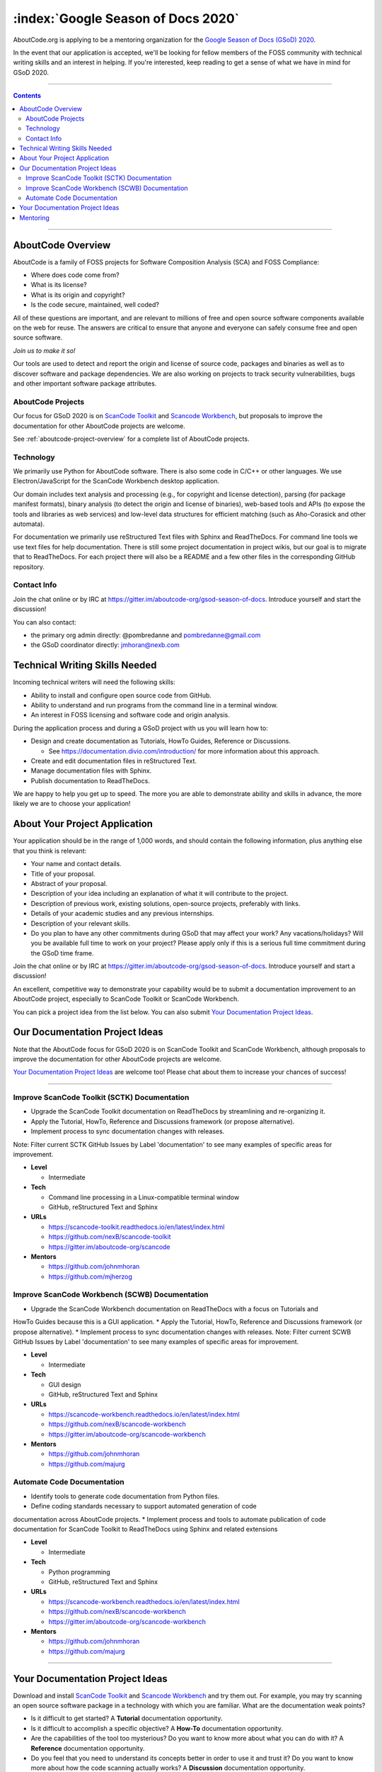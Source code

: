 .. _GSoD2020:

===================================
:index:`Google Season of Docs 2020`
===================================

AboutCode.org is applying to be a mentoring organization for the `Google Season of Docs (GSoD) 2020 <https://developers.google.com/season-of-docs>`_.

In the event that our application is accepted, we'll be looking for fellow members of the FOSS
community with technical writing skills and an interest in helping.  If you're interested, keep
reading to get a sense of what we have in mind for GSoD 2020.

----

.. contents:: Contents
   :local:
   :depth: 2

----

AboutCode Overview
------------------

AboutCode is a family of FOSS projects for Software Composition Analysis (SCA) and FOSS Compliance:

* Where does code come from?
* What is its license?
* What is its origin and copyright?
* Is the code secure, maintained, well coded?

All of these questions are important, and are relevant to millions of free and open source software
components available on the web for reuse. The answers are critical to ensure that anyone and
everyone can safely consume free and open source software.

*Join us to make it so!*

Our tools are used to detect and report the origin and license of source code, packages and
binaries as well as to discover software and package dependencies. We are also working on projects
to track security vulnerabilities, bugs and other important software package attributes.

AboutCode Projects
~~~~~~~~~~~~~~~~~~

Our focus for GSoD 2020 is on `ScanCode Toolkit <https://github.com/nexB/scancode-toolkit>`_
and `Scancode Workbench <https://github.com/nexB/scancode-workbench>`_,
but proposals to improve the documentation for other AboutCode projects are welcome.

See :ref:`aboutcode-project-overview` for a complete list of AboutCode projects.

Technology
~~~~~~~~~~

We primarily use Python for AboutCode software. There is also some code in C/C++ or other
languages. We use Electron/JavaScript for the ScanCode Workbench desktop application.

Our domain includes text analysis and processing (e.g., for copyright and license
detection), parsing (for package manifest formats), binary analysis (to detect the origin and
license of binaries), web-based tools and APIs (to expose the tools and libraries as web
services) and low-level data structures for efficient matching (such as Aho-Corasick and
other automata).

For documentation we primarily use reStructured Text files with Sphinx and ReadTheDocs.
For command line tools we use text files for help documentation.
There is still some project documentation in project wikis, but our goal is to migrate
that to ReadTheDocs.
For each project there will also be a README and a few other files in the corresponding
GitHub repository.

Contact Info
~~~~~~~~~~~~

Join the chat online or by IRC at https://gitter.im/aboutcode-org/gsod-season-of-docs.
Introduce yourself and start the discussion!

You can also contact:

- the primary org admin directly: @pombredanne and pombredanne@gmail.com
- the GSoD coordinator directly: jmhoran@nexb.com

Technical Writing Skills Needed
-------------------------------

Incoming technical writers will need the following skills:

- Ability to install and configure open source code from GitHub.
- Ability to understand and run programs from the command line in a terminal window.
- An interest in FOSS licensing and software code and origin analysis.

During the application process and during a GSoD project with us you will learn how to:

- Design and create documentation as Tutorials, HowTo Guides, Reference or Discussions.

  - See https://documentation.divio.com/introduction/ for more information about this approach.

- Create and edit documentation files in reStructured Text.
- Manage documentation files with Sphinx.
- Publish documentation to ReadTheDocs.

We are happy to help you get up to speed. The more you are able to demonstrate ability and
skills in advance, the more likely we are to choose your application!

About Your Project Application
------------------------------

Your application should be in the range of 1,000 words, and should contain the following
information, plus anything else that you think is relevant:

- Your name and contact details.

- Title of your proposal.

- Abstract of your proposal.

- Description of your idea including an explanation of what it will contribute to the project.

- Description of previous work, existing solutions, open-source projects, preferably with links.

- Details of your academic studies and any previous internships.

- Description of your relevant skills.

- Do you plan to have any other commitments during GSoD that may affect your work? Any
  vacations/holidays? Will you be available full time to work on your project? Please apply
  only if this is a serious full time commitment during the GSoD time frame.

Join the chat online or by IRC at https://gitter.im/aboutcode-org/gsod-season-of-docs.
Introduce yourself and start a discussion!

An excellent, competitive way to demonstrate your capability would be to submit a documentation
improvement to an AboutCode project, especially to ScanCode Toolkit or ScanCode Workbench.

You can pick a project idea from the list below. You can also submit
`Your Documentation Project Ideas <#your-documentation-project-ideas-2020>`_.

Our Documentation Project Ideas
-------------------------------

Note that the AboutCode focus for GSoD 2020 is on ScanCode Toolkit and ScanCode Workbench,
although proposals to improve the documentation for other AboutCode projects are welcome.

`Your Documentation Project Ideas <#your-documentation-project-ideas-2020>`_ are welcome too! Please
chat about them to increase your chances of success!

----

Improve ScanCode Toolkit (SCTK) Documentation 
~~~~~~~~~~~~~~~~~~~~~~~~~~~~~~~~~~~~~~~~~~~~~

* Upgrade the ScanCode Toolkit documentation on ReadTheDocs by streamlining and re-organizing it.
* Apply the Tutorial, HowTo, Reference and Discussions framework (or propose alternative).
* Implement process to sync documentation changes with releases.
Note: Filter current SCTK GitHub Issues by Label 'documentation' to see many examples of specific
areas for improvement.

- **Level**

  - Intermediate

- **Tech**

  - Command line processing in a Linux-compatible terminal window
  - GitHub, reStructured Text and Sphinx

- **URLs**

  - https://scancode-toolkit.readthedocs.io/en/latest/index.html
  - https://github.com/nexB/scancode-toolkit
  - https://gitter.im/aboutcode-org/scancode

- **Mentors**

  - https://github.com/johnmhoran
  - https://github.com/mjherzog
  
  
Improve ScanCode Workbench (SCWB) Documentation 
~~~~~~~~~~~~~~~~~~~~~~~~~~~~~~~~~~~~~~~~~~~~~~~

* Upgrade the ScanCode Workbench documentation on ReadTheDocs with a focus on Tutorials and
HowTo Guides because this is a GUI application.
* Apply the Tutorial, HowTo, Reference and Discussions framework (or propose alternative).
* Implement process to sync documentation changes with releases.
Note: Filter current SCWB GitHub Issues by Label 'documentation' to see many examples of specific
areas for improvement.

- **Level**

  - Intermediate

- **Tech**

  - GUI design
  - GitHub, reStructured Text and Sphinx

- **URLs**

  - https://scancode-workbench.readthedocs.io/en/latest/index.html
  - https://github.com/nexB/scancode-workbench
  - https://gitter.im/aboutcode-org/scancode-workbench

- **Mentors**

  - https://github.com/johnmhoran
  - https://github.com/majurg
 
Automate Code Documentation 
~~~~~~~~~~~~~~~~~~~~~~~~~~~~

* Identify tools to generate code documentation from Python files.
* Define coding standards necessary to support automated generation of code
documentation across AboutCode projects.
* Implement process and tools to automate publication of code documentation
for ScanCode Toolkit to ReadTheDocs using Sphinx and related extensions

- **Level**

  - Intermediate

- **Tech**

  - Python programming
  - GitHub, reStructured Text and Sphinx

- **URLs**

  - https://scancode-workbench.readthedocs.io/en/latest/index.html
  - https://github.com/nexB/scancode-workbench
  - https://gitter.im/aboutcode-org/scancode-workbench

- **Mentors**

  - https://github.com/johnmhoran
  - https://github.com/majurg

----

.. _your_documentation_project_ideas-2020:

Your Documentation Project Ideas
--------------------------------

Download and install `ScanCode Toolkit <https://github.com/nexB/scancode-toolkit>`_
and `Scancode Workbench <https://github.com/nexB/scancode-workbench>`_ and try them out.
For example, you
may try scanning an open source software package in a technology with which you are familiar.
What are the documentation weak points?


* Is it difficult to get started? A **Tutorial** documentation opportunity.
* Is it difficult to accomplish a specific objective? A **How-To** documentation opportunity.
* Are the capabilities of the tool too mysterious? Do you want to know more about what you can do
  with it? A **Reference** documentation opportunity.
* Do you feel that you need to understand its concepts better in order to use it and trust it? Do
  you want to know more about how the code scanning actually works? A **Discussion** documentation
  opportunity.

Feel free to propose and describe your own documentation ideas.

Mentoring
---------

We welcome new mentors to help with the program. We require some understanding of the project
domain to join as a mentor. Contact the team on Gitter at https://gitter.im/aboutcode-org/gsod-season-of-docs
